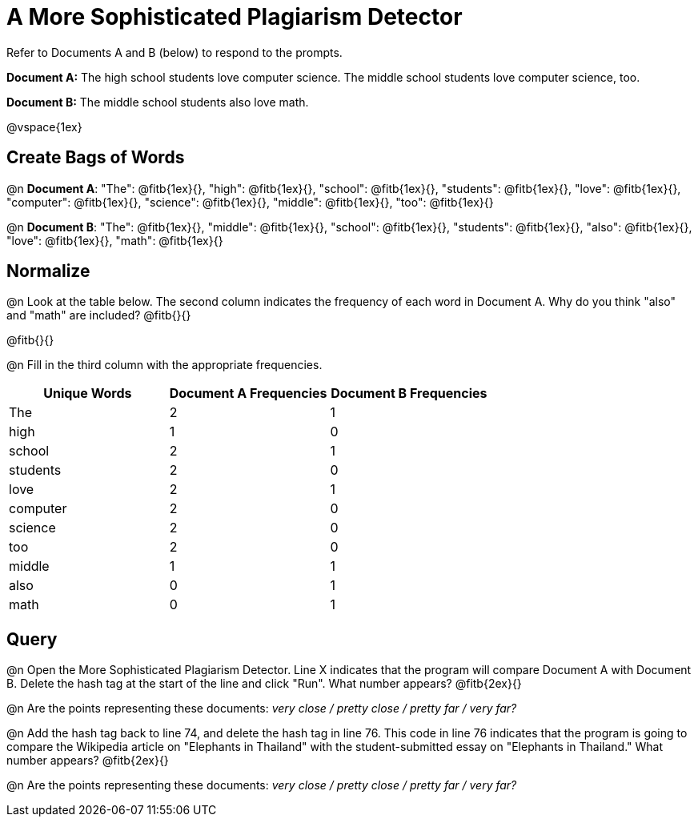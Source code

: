 = A More Sophisticated Plagiarism Detector

Refer to Documents A and B (below) to respond to the prompts.

*Document A:* The high school students love computer science. The middle school students love computer science, too.

*Document B:* The middle school students also love math.

@vspace{1ex}

== Create Bags of Words

@n *Document A*:
"The": @fitb{1ex}{},  "high": @fitb{1ex}{}, "school": @fitb{1ex}{}, "students": @fitb{1ex}{}, "love": @fitb{1ex}{}, "computer": @fitb{1ex}{}, "science": @fitb{1ex}{}, "middle": @fitb{1ex}{}, "too": @fitb{1ex}{}


@n *Document B*: "The": @fitb{1ex}{},  "middle": @fitb{1ex}{}, "school": @fitb{1ex}{}, "students": @fitb{1ex}{}, "also": @fitb{1ex}{}, "love": @fitb{1ex}{}, "math": @fitb{1ex}{}

== Normalize

@n Look at the table below. The second column indicates the frequency of each word in Document A. Why do you think "also" and "math" are included? @fitb{}{}

@fitb{}{}

@n Fill in the third column with the appropriate frequencies.

[cols="1,1,1", options="header", stripes="none"]
|===

| Unique Words
| Document A Frequencies
| Document B Frequencies

| The | 2 | 1
| high | 1 | 0
| school | 2 | 1
| students | 2 | 0
| love | 2 | 1
| computer | 2 | 0
| science | 2 | 0
| too |2 | 0
| middle | 1 | 1
| also | 0 | 1
| math | 0 | 1
|===


== Query

@n Open the More Sophisticated Plagiarism Detector. Line X indicates that the program will compare Document A with Document B. Delete the hash tag at the start of the line and click "Run". What number appears? @fitb{2ex}{}

@n Are the points representing these documents: _very close / pretty close / pretty far / very far?_

@n Add the hash tag back to line 74, and delete the hash tag in line 76. This code in line 76 indicates that the program is going to compare the Wikipedia article on "Elephants in Thailand" with the student-submitted essay on "Elephants in Thailand."  What number appears? @fitb{2ex}{}

@n Are the points representing these documents: _very close / pretty close / pretty far / very far?_


